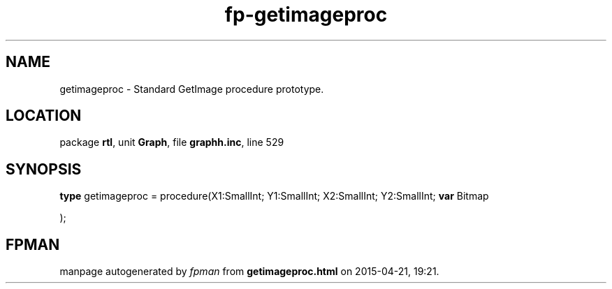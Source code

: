 .\" file autogenerated by fpman
.TH "fp-getimageproc" 3 "2014-03-14" "fpman" "Free Pascal Programmer's Manual"
.SH NAME
getimageproc - Standard GetImage procedure prototype.
.SH LOCATION
package \fBrtl\fR, unit \fBGraph\fR, file \fBgraphh.inc\fR, line 529
.SH SYNOPSIS
\fBtype\fR getimageproc = procedure(X1:SmallInt; Y1:SmallInt; X2:SmallInt; Y2:SmallInt; \fBvar\fR Bitmap


);
.SH FPMAN
manpage autogenerated by \fIfpman\fR from \fBgetimageproc.html\fR on 2015-04-21, 19:21.

